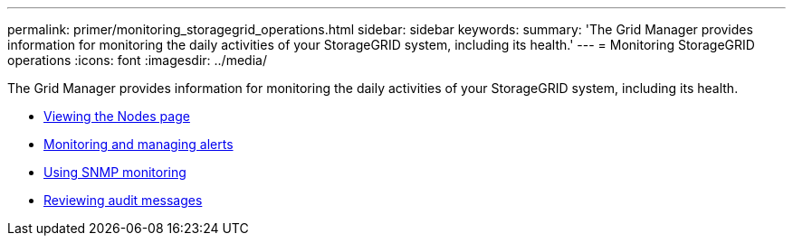 ---
permalink: primer/monitoring_storagegrid_operations.html
sidebar: sidebar
keywords:
summary: 'The Grid Manager provides information for monitoring the daily activities of your StorageGRID system, including its health.'
---
= Monitoring StorageGRID operations
:icons: font
:imagesdir: ../media/

[.lead]
The Grid Manager provides information for monitoring the daily activities of your StorageGRID system, including its health.

* xref:viewing_nodes_page.adoc[Viewing the Nodes page]
* xref:monitoring_and_managing_alerts.adoc[Monitoring and managing alerts]
* xref:using_snmp_monitoring.adoc[Using SNMP monitoring]
* xref:reviewing_audit_messages.adoc[Reviewing audit messages]
